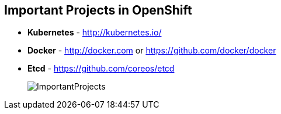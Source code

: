 
:noaudio:
== Important Projects in OpenShift

* *Kubernetes* - link:http://kubernetes.io/[http://kubernetes.io/]

* *Docker* - http://docker.com or https://github.com/docker/docker
 
* *Etcd* - link:https://github.com/coreos/etcd[https://github.com/coreos/etcd]

+
image::images/ImportantProjects.png[]


ifdef::showscript[]

=== Transcript

OpenShift Enterprise v3 comprises several key open source projects, most notable are Kubernetes, Docker, and EtcD.   
Kubernetes orchestrates containers at massive scale and manages and orchestrates Docker containers across clusters of nodes.

Docker is an open source project that automates the deployment of applications inside software containers 
by providing an additional layer of abstraction and automation of operating-system-level virtualization. Docker provides the abstraction for packaging and creating lightweight containers.

EtcD is a highly available key-value store for shared configuration and service discovery. EtcD is the persistent data store for information about the OpenShift environment.  

OpenShift helps manage large developer organizations. OpenShift adds source code management, builds and deployments for developers; manages and promotes images at scale as they flow through the system, manages applications at scale, and tracks teams and users. 

endif::showscript[]


